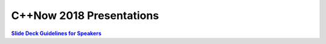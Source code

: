 =========================
C++Now 2018 Presentations
=========================

|guidelines|_

.. |guidelines| replace:: **Slide Deck Guidelines for Speakers**
.. _guidelines: SLIDE_DECK_GUIDELINES.md

